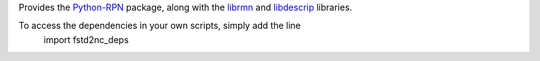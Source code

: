 Provides the Python-RPN_ package, along with the librmn_ and libdescrip_ libraries.

To access the dependencies in your own scripts, simply add the line
  import fstd2nc_deps

.. _Python-RPN: https://github.com/meteokid/python-rpn
.. _librmn: https://github.com/armnlib/librmn
.. _libdescrip: https://gitlab.com/ECCC_CMDN/vgrid


